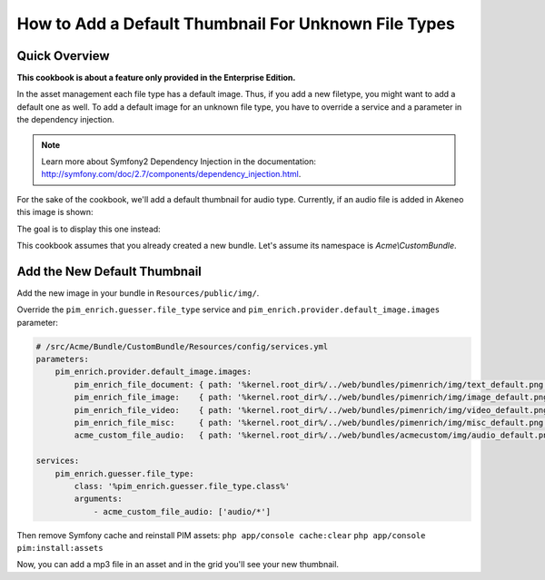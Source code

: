 How to Add a Default Thumbnail For Unknown File Types
=====================================================

Quick Overview
--------------

**This cookbook is about a feature only provided in the Enterprise Edition.**

In the asset management each file type has a default image. Thus, if you add a new filetype, you might want to add a default one as well.
To add a default image for an unknown file type, you have to override a service and a parameter in the dependency injection.

.. note::
    Learn more about Symfony2 Dependency Injection in the documentation: http://symfony.com/doc/2.7/components/dependency_injection.html.

For the sake of the cookbook, we'll add a default thumbnail for audio type. Currently, if an audio file is added in Akeneo this image is shown:

.. image:: ./misc_default.png

The goal is to display this one instead:

.. image:: ./audio_default.png

This cookbook assumes that you already created a new bundle. Let's assume its namespace is `Acme\\CustomBundle`.

Add the New Default Thumbnail
-----------------------------

Add the new image in your bundle in ``Resources/public/img/``.

Override the ``pim_enrich.guesser.file_type`` service and ``pim_enrich.provider.default_image.images`` parameter:

.. code-block:: yaml

    # /src/Acme/Bundle/CustomBundle/Resources/config/services.yml
    parameters:
        pim_enrich.provider.default_image.images:
            pim_enrich_file_document: { path: '%kernel.root_dir%/../web/bundles/pimenrich/img/text_default.png', mime_type: image/png, extension: png }
            pim_enrich_file_image:    { path: '%kernel.root_dir%/../web/bundles/pimenrich/img/image_default.png', mime_type: image/png, extension: png }
            pim_enrich_file_video:    { path: '%kernel.root_dir%/../web/bundles/pimenrich/img/video_default.png', mime_type: image/png, extension: png }
            pim_enrich_file_misc:     { path: '%kernel.root_dir%/../web/bundles/pimenrich/img/misc_default.png', mime_type: image/png, extension: png }
            acme_custom_file_audio:   { path: '%kernel.root_dir%/../web/bundles/acmecustom/img/audio_default.png', mime_type: image/png, extension: png }

    services:
        pim_enrich.guesser.file_type:
            class: '%pim_enrich.guesser.file_type.class%'
            arguments:
                - acme_custom_file_audio: ['audio/*']

Then remove Symfony cache and reinstall PIM assets:
``php app/console cache:clear``
``php app/console pim:install:assets``

Now, you can add a mp3 file in an asset and in the grid you'll see your new thumbnail.
